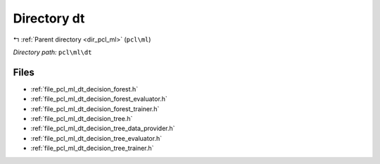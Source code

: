 .. _dir_pcl_ml_dt:


Directory dt
============


|exhale_lsh| :ref:`Parent directory <dir_pcl_ml>` (``pcl\ml``)

.. |exhale_lsh| unicode:: U+021B0 .. UPWARDS ARROW WITH TIP LEFTWARDS

*Directory path:* ``pcl\ml\dt``


Files
-----

- :ref:`file_pcl_ml_dt_decision_forest.h`
- :ref:`file_pcl_ml_dt_decision_forest_evaluator.h`
- :ref:`file_pcl_ml_dt_decision_forest_trainer.h`
- :ref:`file_pcl_ml_dt_decision_tree.h`
- :ref:`file_pcl_ml_dt_decision_tree_data_provider.h`
- :ref:`file_pcl_ml_dt_decision_tree_evaluator.h`
- :ref:`file_pcl_ml_dt_decision_tree_trainer.h`


